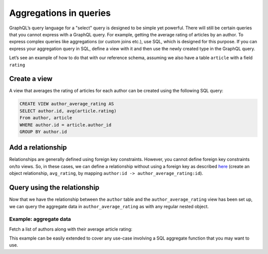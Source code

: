 Aggregations in queries
=======================
GraphQL’s query language for a "select" query is designed to be simple yet powerful. There will still be certain
queries that you cannot express with a GraphQL query. For example, getting the average rating of articles by an
author. To express complex queries like aggregations (or custom joins etc.), use SQL, which is designed for this
purpose. If you can express your aggregation query in SQL, define a view with it and then use the newly created
type in the GraphQL query.

Let’s see an example of how to do that with our reference schema, assuming we also have a table ``article`` with a
field ``rating``

Create a view
-------------
A view that averages the rating of articles for each author can be created using the following SQL query:

.. code-block:: SQL

  CREATE VIEW author_average_rating AS
  SELECT author.id, avg(article.rating)
  From author, article
  WHERE author.id = article.author_id
  GROUP BY author.id

Add a relationship
------------------
Relationships are generally defined using foreign key constraints. However, you cannot define foreign key constraints
on/to views. So, in these cases, we can define a relationship without using a foreign key as described
`here <https://docs.platform.hasura.io/0.15/platform/manual/data/relationships/create-relationships.html>`__ (create
an object relationship, ``avg_rating``, by mapping ``author:id -> author_average_rating:id``).

Query using the relationship
----------------------------
Now that we have the relationship between the ``author`` table and the ``author_average_rating`` view has been set
up, we can query the aggregate data in ``author_average_rating`` as with any regular nested object.

Example: aggregate data
^^^^^^^^^^^^^^^^^^^^^^^
Fetch a list of authors along with their average article rating:

.. graphiql::
  :query:
    query {
      author {
        id
        name
        avg_rating {
          avg
        }
      }
    }
  :response:
    {
      "data": {
        "author": [
          {
            "id": 1,
            "name": "Justin",
            "avg_rating": {
              "avg": 2.5
            }
          },
          {
            "id": 2,
            "name": "Beltran",
            "avg_rating": {
              "avg": 3
            }
          },
          {
            "id": 3,
            "name": "Sidney",
            "avg_rating": {
              "avg": 2.6666666666666665
            }
          },
          {
            "id": 4,
            "name": "Anjela",
            "avg_rating": {
              "avg": 2.5
            }
          }
        ]
      }
    }

This example can be easily extended to cover any use-case involving a SQL aggregate function that you may want to use.
